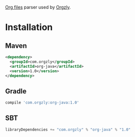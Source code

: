 [[http://orgmode.org/][Org files]] parser used by [[http://www.orgzly.com][Orgzly]].

* Installation

** Maven

#+BEGIN_SRC xml
<dependency>
  <groupId>com.orgzly</groupId>
  <artifactId>org-java</artifactId>
  <version>1.0</version>
</dependency>
#+END_SRC

** Gradle

#+BEGIN_SRC groovy
  compile 'com.orgzly:org-java:1.0'
#+END_SRC

** SBT

#+BEGIN_SRC scala
  libraryDependencies += "com.orgzly" % "org-java" % "1.0"
#+END_SRC
